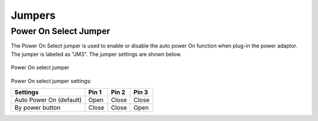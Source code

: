 .. _jumpers:

*******
Jumpers
*******

Power On Select Jumper
----------------------

The Power On Select jumper is used to enable or disable the auto power On
function when plug-in the power adaptor. The jumper is labeled as "JM3". The
jumper settings are shown below.

.. _figure-power-on-jumper:
.. figure:: images/power-on-jumper.*
   :align: center
   :alt: Power On select jumper

   Power On select jumper

Power On select jumper settings:

======================== ====== ====== ======
Settings                 Pin 1  Pin 2  Pin 3
======================== ====== ====== ======
Auto Power On (default)  Open   Close  Close
By power button          Close  Close  Open
======================== ====== ====== ======

